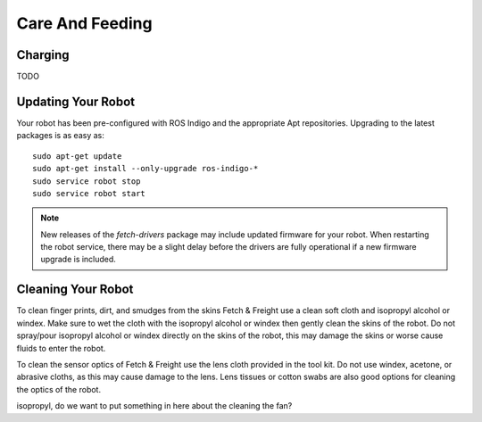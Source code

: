 Care And Feeding
================

Charging
--------

TODO

Updating Your Robot
-------------------

Your robot has been pre-configured with ROS Indigo and the appropriate
Apt repositories. Upgrading to the latest packages is as easy as:

::

   sudo apt-get update
   sudo apt-get install --only-upgrade ros-indigo-*
   sudo service robot stop
   sudo service robot start

.. note::

    New releases of the `fetch-drivers` package may include updated firmware
    for your robot. When restarting the robot service, there may be a slight
    delay before the drivers are fully operational if a new firmware upgrade
    is included.

Cleaning Your Robot
-------------------

To clean finger prints, dirt, and smudges from the skins Fetch &
Freight use a clean soft cloth and isopropyl alcohol or windex. Make
sure to wet the cloth with the isopropyl alcohol or windex then gently
clean the skins of the robot. Do not spray/pour isopropyl alcohol or
windex directly on the skins of the robot, this may damage the skins
or worse cause fluids to enter the robot. 

To clean the sensor optics of Fetch & Freight use the lens cloth
provided in the tool kit. Do not use windex, acetone, or abrasive
cloths, as this may cause damage to the lens. Lens tissues or cotton
swabs are also good options for cleaning the optics of the robot.

.. TODO:: check that windex works for cleaning the robot as well as
isopropyl, do we want to put something in here about the cleaning the
fan?
